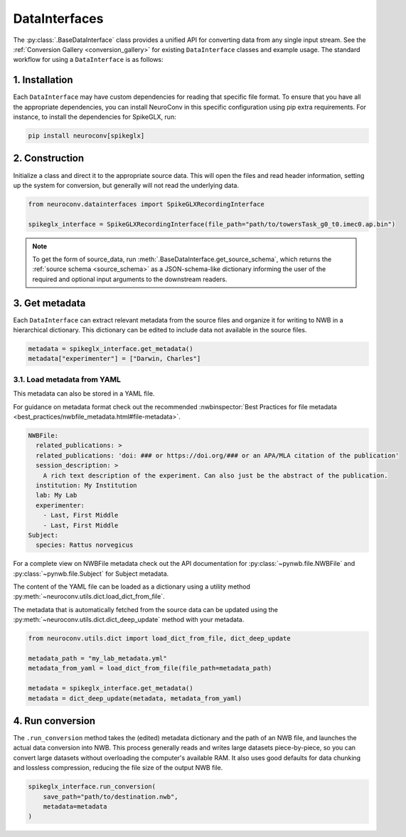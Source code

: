 DataInterfaces
==============

The :py:class:`.BaseDataInterface` class provides a unified API for converting
data from any single input stream. See the
:ref:`Conversion Gallery <conversion_gallery>` for existing ``DataInterface``
classes and example usage. The standard workflow for using a ``DataInterface``
is as follows:

1. Installation
~~~~~~~~~~~~~~~
Each ``DataInterface`` may have custom dependencies for reading that specific
file format. To ensure that you have all the appropriate dependencies, you can
install NeuroConv in this specific configuration using pip extra requirements.
For instance, to install the dependencies for SpikeGLX, run:

.. code-block::

    pip install neuroconv[spikeglx]

2. Construction
~~~~~~~~~~~~~~~
Initialize a class and direct it to the appropriate source data. This will open
the files and read header information, setting up the system for conversion,
but generally will not read the underlying data.

.. code-block:: python

    from neuroconv.datainterfaces import SpikeGLXRecordingInterface

    spikeglx_interface = SpikeGLXRecordingInterface(file_path="path/to/towersTask_g0_t0.imec0.ap.bin")

.. note::

     To get the form of source_data, run :meth:`.BaseDataInterface.get_source_schema`,
     which returns the :ref:`source schema <source_schema>` as a JSON-schema-like dictionary informing
     the user of the required and optional input arguments to the downstream readers.


3. Get metadata
~~~~~~~~~~~~~~~
Each ``DataInterface`` can extract relevant metadata from the source files and
organize it for writing to NWB in a hierarchical dictionary. This dictionary
can be edited to include data not available in the source files.

.. code-block:: python

    metadata = spikeglx_interface.get_metadata()
    metadata["experimenter"] = ["Darwin, Charles"]


3.1. Load metadata from YAML
^^^^^^^^^^^^^^^^^^^^^^^^^^^^
This metadata can also be stored in a YAML file.

For guidance on metadata format check out the recommended
:nwbinspector:`Best Practices for file metadata <best_practices/nwbfile_metadata.html#file-metadata>`.

.. code-block:: yaml

    NWBFile:
      related_publications: >
      related_publications: 'doi: ### or https://doi.org/### or an APA/MLA citation of the publication'
      session_description: >
        A rich text description of the experiment. Can also just be the abstract of the publication.
      institution: My Institution
      lab: My Lab
      experimenter:
        - Last, First Middle
        - Last, First Middle
    Subject:
      species: Rattus norvegicus

For a complete view on NWBFile metadata check out the API documentation for :py:class:`~pynwb.file.NWBFile`
and :py:class:`~pynwb.file.Subject` for Subject metadata.

The content of the YAML file can be loaded as a dictionary using a utility method
:py:meth:`~neuroconv.utils.dict.load_dict_from_file`.

The metadata that is automatically fetched from the source data can be updated
using the :py:meth:`~neuroconv.utils.dict.dict_deep_update` method with your metadata.

.. code-block:: python

    from neuroconv.utils.dict import load_dict_from_file, dict_deep_update

    metadata_path = "my_lab_metadata.yml"
    metadata_from_yaml = load_dict_from_file(file_path=metadata_path)

    metadata = spikeglx_interface.get_metadata()
    metadata = dict_deep_update(metadata, metadata_from_yaml)

4. Run conversion
~~~~~~~~~~~~~~~~~
The ``.run_conversion`` method takes the (edited) metadata dictionary and
the path of an NWB file, and launches the actual data conversion into NWB.
This process generally reads and writes large datasets piece-by-piece, so you
can convert large datasets without overloading the computer's available RAM.
It also uses good defaults for data chunking and lossless compression, reducing
the file size of the output NWB file.

.. code-block:: python

    spikeglx_interface.run_conversion(
        save_path="path/to/destination.nwb",
        metadata=metadata
    )
